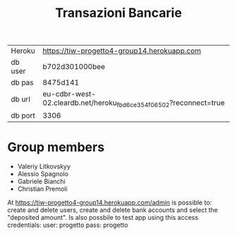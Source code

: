 #+TITLE: Transazioni Bancarie

| Heroku  | https://tiw-progetto4-group14.herokuapp.com                                              |
| db user | b702d301000bee                                                    |
| db pas  | 8475d141                                                          |
| db url  | eu-cdbr-west-02.cleardb.net/heroku_fbd6ce354f06502?reconnect=true |
| db port | 3306                                                              |

* Group members
  - Valeriy Litkovskyy
  - Alessio Spagnolo
  - Gabriele Bianchi
  - Christian Premoli
  
At https://tiw-progetto4-group14.herokuapp.com/admin is possible to: create and delete users, create and delete bank accounts and select the "deposited amount".
Is also possbile to test app using this access credentials:
user: progetto
pass: progetto

